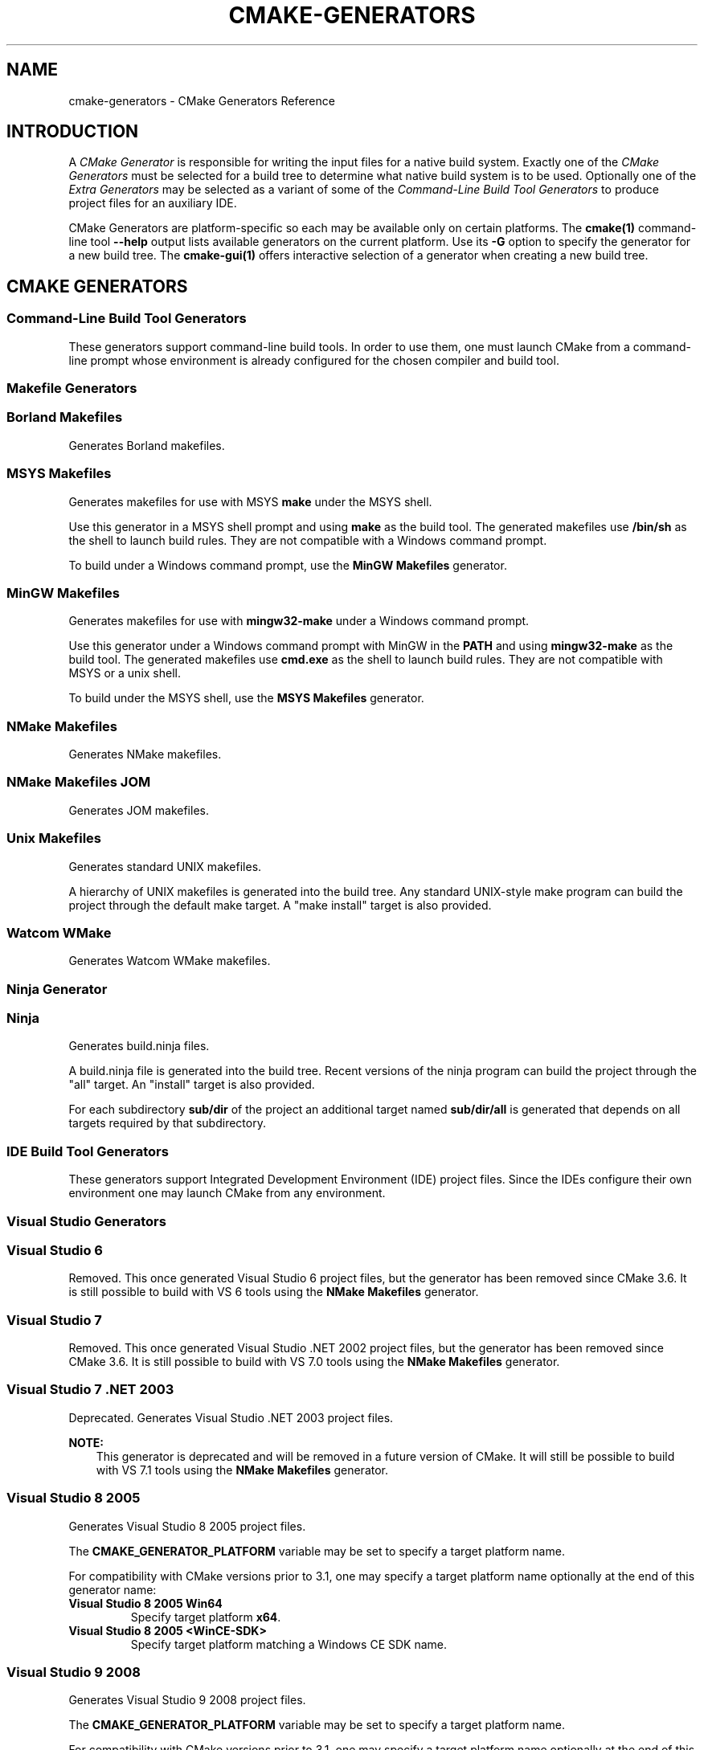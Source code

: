 .\" Man page generated from reStructuredText.
.
.TH "CMAKE-GENERATORS" "7" "September 07, 2016" "3.6.2" "CMake"
.SH NAME
cmake-generators \- CMake Generators Reference
.
.nr rst2man-indent-level 0
.
.de1 rstReportMargin
\\$1 \\n[an-margin]
level \\n[rst2man-indent-level]
level margin: \\n[rst2man-indent\\n[rst2man-indent-level]]
-
\\n[rst2man-indent0]
\\n[rst2man-indent1]
\\n[rst2man-indent2]
..
.de1 INDENT
.\" .rstReportMargin pre:
. RS \\$1
. nr rst2man-indent\\n[rst2man-indent-level] \\n[an-margin]
. nr rst2man-indent-level +1
.\" .rstReportMargin post:
..
.de UNINDENT
. RE
.\" indent \\n[an-margin]
.\" old: \\n[rst2man-indent\\n[rst2man-indent-level]]
.nr rst2man-indent-level -1
.\" new: \\n[rst2man-indent\\n[rst2man-indent-level]]
.in \\n[rst2man-indent\\n[rst2man-indent-level]]u
..
.SH INTRODUCTION
.sp
A \fICMake Generator\fP is responsible for writing the input files for
a native build system.  Exactly one of the \fI\%CMake Generators\fP must be
selected for a build tree to determine what native build system is to
be used.  Optionally one of the \fI\%Extra Generators\fP may be selected
as a variant of some of the \fI\%Command\-Line Build Tool Generators\fP to
produce project files for an auxiliary IDE.
.sp
CMake Generators are platform\-specific so each may be available only
on certain platforms.  The \fBcmake(1)\fP command\-line tool \fB\-\-help\fP
output lists available generators on the current platform.  Use its \fB\-G\fP
option to specify the generator for a new build tree.
The \fBcmake\-gui(1)\fP offers interactive selection of a generator
when creating a new build tree.
.SH CMAKE GENERATORS
.SS Command\-Line Build Tool Generators
.sp
These generators support command\-line build tools.  In order to use them,
one must launch CMake from a command\-line prompt whose environment is
already configured for the chosen compiler and build tool.
.SS Makefile Generators
.SS Borland Makefiles
.sp
Generates Borland makefiles.
.SS MSYS Makefiles
.sp
Generates makefiles for use with MSYS \fBmake\fP under the MSYS shell.
.sp
Use this generator in a MSYS shell prompt and using \fBmake\fP as the build
tool.  The generated makefiles use \fB/bin/sh\fP as the shell to launch build
rules.  They are not compatible with a Windows command prompt.
.sp
To build under a Windows command prompt, use the
\fBMinGW Makefiles\fP generator.
.SS MinGW Makefiles
.sp
Generates makefiles for use with \fBmingw32\-make\fP under a Windows command
prompt.
.sp
Use this generator under a Windows command prompt with MinGW in the \fBPATH\fP
and using \fBmingw32\-make\fP as the build tool.  The generated makefiles use
\fBcmd.exe\fP as the shell to launch build rules.  They are not compatible with
MSYS or a unix shell.
.sp
To build under the MSYS shell, use the \fBMSYS Makefiles\fP generator.
.SS NMake Makefiles
.sp
Generates NMake makefiles.
.SS NMake Makefiles JOM
.sp
Generates JOM makefiles.
.SS Unix Makefiles
.sp
Generates standard UNIX makefiles.
.sp
A hierarchy of UNIX makefiles is generated into the build tree.  Any
standard UNIX\-style make program can build the project through the
default make target.  A "make install" target is also provided.
.SS Watcom WMake
.sp
Generates Watcom WMake makefiles.
.SS Ninja Generator
.SS Ninja
.sp
Generates build.ninja files.
.sp
A build.ninja file is generated into the build tree.  Recent versions
of the ninja program can build the project through the "all" target.
An "install" target is also provided.
.sp
For each subdirectory \fBsub/dir\fP of the project an additional target
named \fBsub/dir/all\fP is generated that depends on all targets required
by that subdirectory.
.SS IDE Build Tool Generators
.sp
These generators support Integrated Development Environment (IDE)
project files.  Since the IDEs configure their own environment
one may launch CMake from any environment.
.SS Visual Studio Generators
.SS Visual Studio 6
.sp
Removed.  This once generated Visual Studio 6 project files, but the
generator has been removed since CMake 3.6.  It is still possible to
build with VS 6 tools using the \fBNMake Makefiles\fP generator.
.SS Visual Studio 7
.sp
Removed.  This once generated Visual Studio .NET 2002 project files, but
the generator has been removed since CMake 3.6.  It is still possible to
build with VS 7.0 tools using the \fBNMake Makefiles\fP generator.
.SS Visual Studio 7 .NET 2003
.sp
Deprecated.  Generates Visual Studio .NET 2003 project files.
.sp
\fBNOTE:\fP
.INDENT 0.0
.INDENT 3.5
This generator is deprecated and will be removed
in a future version of CMake.  It will still be
possible to build with VS 7.1 tools using the
\fBNMake Makefiles\fP generator.
.UNINDENT
.UNINDENT
.SS Visual Studio 8 2005
.sp
Generates Visual Studio 8 2005 project files.
.sp
The \fBCMAKE_GENERATOR_PLATFORM\fP variable may be set
to specify a target platform name.
.sp
For compatibility with CMake versions prior to 3.1, one may specify
a target platform name optionally at the end of this generator name:
.INDENT 0.0
.TP
.B \fBVisual Studio 8 2005 Win64\fP
Specify target platform \fBx64\fP\&.
.TP
.B \fBVisual Studio 8 2005 <WinCE\-SDK>\fP
Specify target platform matching a Windows CE SDK name.
.UNINDENT
.SS Visual Studio 9 2008
.sp
Generates Visual Studio 9 2008 project files.
.sp
The \fBCMAKE_GENERATOR_PLATFORM\fP variable may be set
to specify a target platform name.
.sp
For compatibility with CMake versions prior to 3.1, one may specify
a target platform name optionally at the end of this generator name:
.INDENT 0.0
.TP
.B \fBVisual Studio 9 2008 Win64\fP
Specify target platform \fBx64\fP\&.
.TP
.B \fBVisual Studio 9 2008 IA64\fP
Specify target platform \fBItanium\fP\&.
.TP
.B \fBVisual Studio 9 2008 <WinCE\-SDK>\fP
Specify target platform matching a Windows CE SDK name.
.UNINDENT
.SS Visual Studio 10 2010
.sp
Generates Visual Studio 10 (VS 2010) project files.
.sp
The \fBCMAKE_GENERATOR_PLATFORM\fP variable may be set
to specify a target platform name.
.sp
For compatibility with CMake versions prior to 3.1, one may specify
a target platform name optionally at the end of this generator name:
.INDENT 0.0
.TP
.B \fBVisual Studio 10 2010 Win64\fP
Specify target platform \fBx64\fP\&.
.TP
.B \fBVisual Studio 10 2010 IA64\fP
Specify target platform \fBItanium\fP\&.
.UNINDENT
.sp
For compatibility with CMake versions prior to 3.0, one may specify this
generator using the name \fBVisual Studio 10\fP without the year component.
.SS Visual Studio 11 2012
.sp
Generates Visual Studio 11 (VS 2012) project files.
.sp
The \fBCMAKE_GENERATOR_PLATFORM\fP variable may be set
to specify a target platform name.
.sp
For compatibility with CMake versions prior to 3.1, one may specify
a target platform name optionally at the end of this generator name:
.INDENT 0.0
.TP
.B \fBVisual Studio 11 2012 Win64\fP
Specify target platform \fBx64\fP\&.
.TP
.B \fBVisual Studio 11 2012 ARM\fP
Specify target platform \fBARM\fP\&.
.TP
.B \fBVisual Studio 11 2012 <WinCE\-SDK>\fP
Specify target platform matching a Windows CE SDK name.
.UNINDENT
.sp
For compatibility with CMake versions prior to 3.0, one may specify this
generator using the name "Visual Studio 11" without the year component.
.SS Visual Studio 12 2013
.sp
Generates Visual Studio 12 (VS 2013) project files.
.sp
The \fBCMAKE_GENERATOR_PLATFORM\fP variable may be set
to specify a target platform name.
.sp
For compatibility with CMake versions prior to 3.1, one may specify
a target platform name optionally at the end of this generator name:
.INDENT 0.0
.TP
.B \fBVisual Studio 12 2013 Win64\fP
Specify target platform \fBx64\fP\&.
.TP
.B \fBVisual Studio 12 2013 ARM\fP
Specify target platform \fBARM\fP\&.
.UNINDENT
.sp
For compatibility with CMake versions prior to 3.0, one may specify this
generator using the name "Visual Studio 12" without the year component.
.SS Visual Studio 14 2015
.sp
Generates Visual Studio 14 (VS 2015) project files.
.sp
The \fBCMAKE_GENERATOR_PLATFORM\fP variable may be set
to specify a target platform name.
.sp
For compatibility with CMake versions prior to 3.1, one may specify
a target platform name optionally at the end of this generator name:
.INDENT 0.0
.TP
.B \fBVisual Studio 14 2015 Win64\fP
Specify target platform \fBx64\fP\&.
.TP
.B \fBVisual Studio 14 2015 ARM\fP
Specify target platform \fBARM\fP\&.
.UNINDENT
.SS Other Generators
.SS Green Hills MULTI
.sp
Generates Green Hills MULTI project files (experimental, work\-in\-progress).
.sp
Customizations are available through the following cache variables:
.INDENT 0.0
.IP \(bu 2
\fBGHS_BSP_NAME\fP
.IP \(bu 2
\fBGHS_CUSTOMIZATION\fP
.IP \(bu 2
\fBGHS_GPJ_MACROS\fP
.IP \(bu 2
\fBGHS_OS_DIR\fP
.UNINDENT
.sp
\fBNOTE:\fP
.INDENT 0.0
.INDENT 3.5
This generator is deemed experimental as of CMake 3.6.2
and is still a work in progress.  Future versions of CMake
may make breaking changes as the generator matures.
.UNINDENT
.UNINDENT
.SS Xcode
.sp
Generate Xcode project files.
.SH EXTRA GENERATORS
.sp
Some of the \fI\%CMake Generators\fP listed in the \fBcmake(1)\fP
command\-line tool \fB\-\-help\fP output may have variants that specify
an extra generator for an auxiliary IDE tool.  Such generator
names have the form \fB<extra\-generator> \- <main\-generator>\fP\&.
The following extra generators are known to CMake.
.SS CodeBlocks
.sp
Generates CodeBlocks project files.
.sp
Project files for CodeBlocks will be created in the top directory and
in every subdirectory which features a CMakeLists.txt file containing
a PROJECT() call.  Additionally a hierarchy of makefiles is generated
into the build tree.  The appropriate make program can build the
project through the default make target.  A "make install" target is
also provided.
.sp
This "extra" generator may be specified as:
.INDENT 0.0
.TP
.B \fBCodeBlocks \- MinGW Makefiles\fP
Generate with \fBMinGW Makefiles\fP\&.
.TP
.B \fBCodeBlocks \- NMake Makefiles\fP
Generate with \fBNMake Makefiles\fP\&.
.TP
.B \fBCodeBlocks \- Ninja\fP
Generate with \fBNinja\fP\&.
.TP
.B \fBCodeBlocks \- Unix Makefiles\fP
Generate with \fBUnix Makefiles\fP\&.
.UNINDENT
.SS CodeLite
.sp
Generates CodeLite project files.
.sp
Project files for CodeLite will be created in the top directory and
in every subdirectory which features a CMakeLists.txt file containing
a PROJECT() call. The appropriate make program can build the
project through the default make target.  A "make install" target is
also provided.
.sp
This "extra" generator may be specified as:
.INDENT 0.0
.TP
.B \fBCodeLite \- MinGW Makefiles\fP
Generate with \fBMinGW Makefiles\fP\&.
.TP
.B \fBCodeLite \- NMake Makefiles\fP
Generate with \fBNMake Makefiles\fP\&.
.TP
.B \fBCodeLite \- Ninja\fP
Generate with \fBNinja\fP\&.
.TP
.B \fBCodeLite \- Unix Makefiles\fP
Generate with \fBUnix Makefiles\fP\&.
.UNINDENT
.SS Eclipse CDT4
.sp
Generates Eclipse CDT 4.0 project files.
.sp
Project files for Eclipse will be created in the top directory.  In
out of source builds, a linked resource to the top level source
directory will be created.  Additionally a hierarchy of makefiles is
generated into the build tree.  The appropriate make program can build
the project through the default make target.  A "make install" target
is also provided.
.sp
This "extra" generator may be specified as:
.INDENT 0.0
.TP
.B \fBEclipse CDT4 \- MinGW Makefiles\fP
Generate with \fBMinGW Makefiles\fP\&.
.TP
.B \fBEclipse CDT4 \- NMake Makefiles\fP
Generate with \fBNMake Makefiles\fP\&.
.TP
.B \fBEclipse CDT4 \- Ninja\fP
Generate with \fBNinja\fP\&.
.TP
.B \fBEclipse CDT4 \- Unix Makefiles\fP
Generate with \fBUnix Makefiles\fP\&.
.UNINDENT
.SS KDevelop3
.sp
Generates KDevelop 3 project files.
.sp
Project files for KDevelop 3 will be created in the top directory and
in every subdirectory which features a CMakeLists.txt file containing
a PROJECT() call.  If you change the settings using KDevelop cmake
will try its best to keep your changes when regenerating the project
files.  Additionally a hierarchy of UNIX makefiles is generated into
the build tree.  Any standard UNIX\-style make program can build the
project through the default make target.  A "make install" target is
also provided.
.sp
This "extra" generator may be specified as:
.INDENT 0.0
.TP
.B \fBKDevelop3 \- Unix Makefiles\fP
Generate with \fBUnix Makefiles\fP\&.
.TP
.B \fBKDevelop3\fP
Generate with \fBUnix Makefiles\fP\&.
.sp
For historical reasons this extra generator may be specified
directly as the main generator and it will be used as the
extra generator with \fBUnix Makefiles\fP automatically.
.UNINDENT
.SS Kate
.sp
Generates Kate project files.
.sp
A project file for Kate will be created in the top directory in the top level
build directory.
To use it in kate, the Project plugin must be enabled.
The project file is loaded in kate simply by opening the
ProjectName.kateproject file in the editor.
If the kate Build\-plugin is enabled, all targets generated by CMake are
available for building.
.sp
This "extra" generator may be specified as:
.INDENT 0.0
.TP
.B \fBKate \- MinGW Makefiles\fP
Generate with \fBMinGW Makefiles\fP\&.
.TP
.B \fBKate \- NMake Makefiles\fP
Generate with \fBNMake Makefiles\fP\&.
.TP
.B \fBKate \- Ninja\fP
Generate with \fBNinja\fP\&.
.TP
.B \fBKate \- Unix Makefiles\fP
Generate with \fBUnix Makefiles\fP\&.
.UNINDENT
.SS Sublime Text 2
.sp
Generates Sublime Text 2 project files.
.sp
Project files for Sublime Text 2 will be created in the top directory
and in every subdirectory which features a CMakeLists.txt file
containing a PROJECT() call.  Additionally Makefiles (or build.ninja
files) are generated into the build tree.  The appropriate make
program can build the project through the default make target.  A
"make install" target is also provided.
.sp
This "extra" generator may be specified as:
.INDENT 0.0
.TP
.B \fBSublime Text 2 \- MinGW Makefiles\fP
Generate with \fBMinGW Makefiles\fP\&.
.TP
.B \fBSublime Text 2 \- NMake Makefiles\fP
Generate with \fBNMake Makefiles\fP\&.
.TP
.B \fBSublime Text 2 \- Ninja\fP
Generate with \fBNinja\fP\&.
.TP
.B \fBSublime Text 2 \- Unix Makefiles\fP
Generate with \fBUnix Makefiles\fP\&.
.UNINDENT
.SH COPYRIGHT
2000-2016 Kitware, Inc.
.\" Generated by docutils manpage writer.
.
